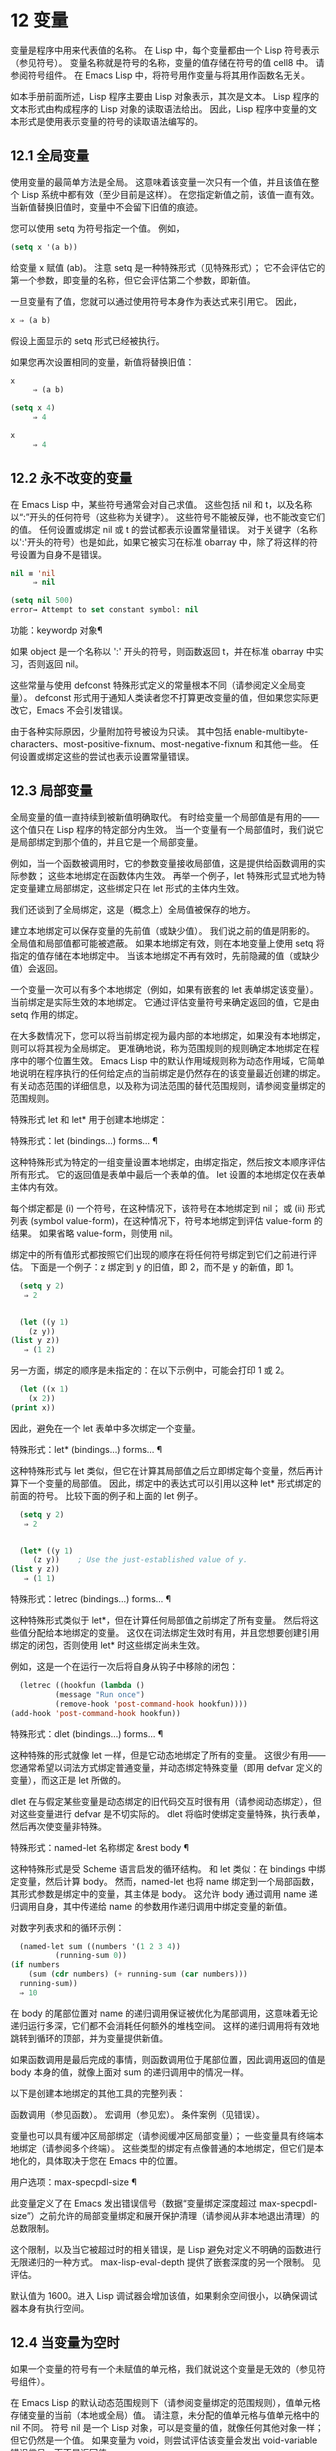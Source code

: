 #+LATEX_COMPILER: xelatex
#+LATEX_CLASS: elegantpaper
#+OPTIONS: prop:t
#+OPTIONS: ^:nil
* 12 变量

变量是程序中用来代表值的名称。  在 Lisp 中，每个变量都由一个 Lisp 符号表示（参见符号）。  变量名称就是符号的名称，变量的值存储在符号的值 cell8 中。  请参阅符号组件。  在 Emacs Lisp 中，将符号用作变量与将其用作函数名无关。

如本手册前面所述，Lisp 程序主要由 Lisp 对象表示，其次是文本。  Lisp 程序的文本形式由构成程序的 Lisp 对象的读取语法给出。  因此，Lisp 程序中变量的文本形式是使用表示变量的符号的读取语法编写的。

**  12.1 全局变量

使用变量的最简单方法是全局。  这意味着该变量一次只有一个值，并且该值在整个 Lisp 系统中都有效（至少目前是这样）。  在您指定新值之前，该值一直有效。  当新值替换旧值时，变量中不会留下旧值的痕迹。

您可以使用 setq 为符号指定一个值。  例如，

#+begin_src emacs-lisp
(setq x '(a b))
#+end_src


给变量 x 赋值 (ab)。  注意 setq 是一种特殊形式（见特殊形式）；  它不会评估它的第一个参数，即变量的名称，但它会评估第二个参数，即新值。

一旦变量有了值，您就可以通过使用符号本身作为表达式来引用它。  因此，

#+begin_src emacs-lisp
  x ⇒ (a b)
#+end_src

假设上面显示的 setq 形式已经被执行。

如果您再次设置相同的变量，新值将替换旧值：

#+begin_src emacs-lisp
  x
       ⇒ (a b)

  (setq x 4)
       ⇒ 4

  x
       ⇒ 4
#+end_src

**  12.2 永不改变的变量

在 Emacs Lisp 中，某些符号通常会对自己求值。  这些包括 nil 和 t，以及名称以“:”开头的任何符号（这些称为关键字）。  这些符号不能被反弹，也不能改变它们的值。  任何设置或绑定 nil 或 t 的尝试都表示设置常量错误。  对于关键字（名称以':'开头的符号）也是如此，如果它被实习在标准 obarray 中，除了将这样的符号设置为自身不是错误。

#+begin_src emacs-lisp
  nil ≡ 'nil
       ⇒ nil

  (setq nil 500)
  error→ Attempt to set constant symbol: nil
#+end_src

功能：keywordp 对象¶

    如果 object 是一个名称以 ':' 开头的符号，则函数返回 t，并在标准 obarray 中实习，否则返回 nil。 

这些常量与使用 defconst 特殊形式定义的常量根本不同（请参阅定义全局变量）。  defconst 形式用于通知人类读者您不打算更改变量的值，但如果您实际更改它，Emacs 不会引发错误。

由于各种实际原因，少量附加符号被设为只读。  其中包括 enable-multibyte-characters、most-positive-fixnum、most-negative-fixnum 和其他一些。  任何设置或绑定这些的尝试也表示设置常量错误。

**  12.3 局部变量

全局变量的值一直持续到被新值明确取代。  有时给变量一个局部值是有用的——这个值只在 Lisp 程序的特定部分内生效。  当一个变量有一个局部值时，我们说它是局部绑定到那个值的，并且它是一个局部变量。

例如，当一个函数被调用时，它的参数变量接收局部值，这是提供给函数调用的实际参数；  这些本地绑定在函数体内生效。  再举一个例子，let 特殊形式显式地为特定变量建立局部绑定，这些绑定只在 let 形式的主体内生效。

我们还谈到了全局绑定，这是（概念上）全局值被保存的地方。

建立本地绑定可以保存变量的先前值（或缺少值）。  我们说之前的值是阴影的。  全局值和局部值都可能被遮蔽。  如果本地绑定有效，则在本地变量上使用 setq 将指定的值存储在本地绑定中。  当该本地绑定不再有效时，先前隐藏的值（或缺少值）会返回。

一个变量一次可以有多个本地绑定（例如，如果有嵌套的 let 表单绑定该变量）。  当前绑定是实际生效的本地绑定。  它通过评估变量符号来确定返回的值，它是由 setq 作用的绑定。

在大多数情况下，您可以将当前绑定视为最内部的本地绑定，如果没有本地绑定，则可以将其视为全局绑定。  更准确地说，称为范围规则的规则确定本地绑定在程序中的哪个位置生效。  Emacs Lisp 中的默认作用域规则称为动态作用域，它简单地说明在程序执行的任何给定点的当前绑定是仍然存在的该变量最近创建的绑定。  有关动态范围的详细信息，以及称为词法范围的替代范围规则，请参阅变量绑定的范围规则。

特殊形式 let 和 let* 用于创建本地绑定：

特殊形式：let (bindings…) forms… ¶

    这种特殊形式为特定的一组变量设置本地绑定，由绑定指定，然后按文本顺序评估所有形式。  它的返回值是表单中最后一个表单的值。  let 设置的本地绑定仅在表单主体内有效。

    每个绑定都是 (i) 一个符号，在这种情况下，该符号在本地绑定到 nil；  或 (ii) 形式列表 (symbol value-form)，在这种情况下，符号本地绑定到评估 value-form 的结果。  如果省略 value-form，则使用 nil。

    绑定中的所有值形式都按照它们出现的顺序在将任何符号绑定到它们之前进行评估。  下面是一个例子：z 绑定到 y 的旧值，即 2，而不是 y 的新值，即 1。

    #+begin_src emacs-lisp
      (setq y 2)
	   ⇒ 2


      (let ((y 1)
	    (z y))
	(list y z))
	   ⇒ (1 2)
    #+end_src


    另一方面，绑定的顺序是未指定的：在以下示例中，可能会打印 1 或 2。

    #+begin_src emacs-lisp
      (let ((x 1)
	    (x 2))
	(print x))
    #+end_src


    因此，避免在一个 let 表单中多次绑定一个变量。 

特殊形式：let* (bindings…) forms… ¶

    这种特殊形式与 let 类似，但它在计算其局部值之后立即绑定每个变量，然后再计算下一个变量的局部值。  因此，绑定中的表达式可以引用以这种 let* 形式绑定的前面的符号。  比较下面的例子和上面的 let 例子。

    #+begin_src emacs-lisp
      (setq y 2)
	   ⇒ 2


      (let* ((y 1)
	     (z y))    ; Use the just-established value of y.
	(list y z))
	   ⇒ (1 1)
    #+end_src

特殊形式：letrec (bindings…) forms… ¶

    这种特殊形式类似于 let*，但在计算任何局部值之前绑定了所有变量。  然后将这些值分配给本地绑定的变量。  这仅在词法绑定生效时有用，并且您想要创建引用绑定的闭包，否则使用 let* 时这些绑定尚未生效。

    例如，这是一个在运行一次后将自身从钩子中移除的闭包：

    #+begin_src emacs-lisp
      (letrec ((hookfun (lambda ()
			  (message "Run once")
			  (remove-hook 'post-command-hook hookfun))))
	(add-hook 'post-command-hook hookfun))
    #+end_src

特殊形式：dlet (bindings...) forms... ¶

    这种特殊的形式就像 let 一样，但是它动态地绑定了所有的变量。  这很少有用——您通常希望以词法方式绑定普通变量，并动态绑定特殊变量（即用 defvar 定义的变量），而这正是 let 所做的。

    dlet 在与假定某些变量是动态绑定的旧代码交互时很有用（请参阅动态绑定），但对这些变量进行 defvar 是不切实际的。  dlet 将临时使绑定变量特殊，执行表单，然后再次使变量非特殊。 

特殊形式：named-let 名称绑定 &rest body ¶

    这种特殊形式是受 Scheme 语言启发的循环结构。  和 let 类似：在 bindings 中绑定变量，然后计算 body。  然而，named-let 也将 name 绑定到一个局部函数，其形式参数是绑定中的变量，其主体是 body。  这允许 body 通过调用 name 递归调用自身，其中传递给 name 的参数用作递归调用中绑定变量的新值。

    对数字列表求和的循环示例：

    #+begin_src emacs-lisp
      (named-let sum ((numbers '(1 2 3 4))
		      (running-sum 0))
	(if numbers
	    (sum (cdr numbers) (+ running-sum (car numbers)))
	  running-sum))
      ⇒ 10
    #+end_src

    在 body 的尾部位置对 name 的递归调用保证被优化为尾部调用，这意味着无论递归运行多深，它们都不会消耗任何额外的堆栈空间。  这样的递归调用将有效地跳转到循环的顶部，并为变量提供新值。

    如果函数调用是最后完成的事情，则函数调用位于尾部位置，因此调用返回的值是 body 本身的值，就像上面对 sum 的递归调用中的情况一样。 

以下是创建本地绑定的其他工具的完整列表：

    函数调用（参见函数）。
    宏调用（参见宏）。
    条件案例（见错误）。 

变量也可以具有缓冲区局部绑定（请参阅缓冲区局部变量）；  一些变量具有终端本地绑定（请参阅多个终端）。  这些类型的绑定有点像普通的本地绑定，但它们是本地化的，具体取决于您在 Emacs 中的位置。

用户选项：max-specpdl-size ¶

    此变量定义了在 Emacs 发出错误信号（数据“变量绑定深度超过 max-specpdl-size”）之前允许的局部变量绑定和展开保护清理（请参阅从非本地退出清理）的总数限制。

    这个限制，以及当它被超过时的相关错误，是 Lisp 避免对定义不明确的函数进行无限递归的一种方式。  max-lisp-eval-depth 提供了嵌套深度的另一个限制。  见评估。

    默认值为 1600。进入 Lisp 调试器会增加该值，如果剩余空间很小，以确保调试器本身有执行空间。

**  12.4 当变量为空时

如果一个变量的符号有一个未赋值的单元格，我们就说这个变量是无效的（参见符号组件）。

在 Emacs Lisp 的默认动态范围规则下（请参阅变量绑定的范围规则），值单元格存储变量的当前（本地或全局）值。  请注意，未分配的值单元格与值单元格中的 nil 不同。  符号 nil 是一个 Lisp 对象，可以是变量的值，就像任何其他对象一样；  但它仍然是一个值。  如果变量为 void，则尝试评估该变量会发出 void-variable 错误信号，而不是返回值。

在可选的词法范围规则下，值单元仅保存变量的全局值——任何词法绑定结构之外的值。  当一个变量被词法绑定时，局部值由词法环境决定；  因此，即使变量符号的值单元未分配，变量也可以具有局部值。

功能：makunbound 符号¶

    该函数清空符号的值单元格，使变量无效。  它返回符号。

    如果 symbol 具有动态局部绑定，makunbound 会使当前绑定无效，并且这种无效只会在局部绑定有效时持续。  之后，先前被遮蔽的局部或全局绑定被重新暴露；  那么变量将不再是无效的，除非重新暴露的绑定也是无效的。

    以下是一些示例（假设动态绑定有效）：
    #+begin_src emacs-lisp


      (setq x 1)               ; Put a value in the global binding.
	   ⇒ 1
      (let ((x 2))             ; Locally bind it.
	(makunbound 'x)        ; Void the local binding.
	x)
      error→ Symbol's value as variable is void: x

      x                        ; The global binding is unchanged.
	   ⇒ 1

      (let ((x 2))             ; Locally bind it.
	(let ((x 3))           ; And again.
	  (makunbound 'x)      ; Void the innermost-local binding.
	  x))                  ; And refer: it’s void.
      error→ Symbol's value as variable is void: x


      (let ((x 2))
	(let ((x 3))
	  (makunbound 'x))     ; Void inner binding, then remove it.
	x)                     ; Now outer let binding is visible.
	   ⇒ 2
    #+end_src

功能：boundp变量¶

    如果变量（符号）不为 void，则此函数返回 t，如果为 void，则返回 nil。

    以下是一些示例（假设动态绑定有效）：
    #+begin_src emacs-lisp
      (boundp 'abracadabra)          ; Starts out void.
	   ⇒ nil

      (let ((abracadabra 5))         ; Locally bind it.
	(boundp 'abracadabra))
	   ⇒ t

      (boundp 'abracadabra)          ; Still globally void.
	   ⇒ nil

      (setq abracadabra 5)           ; Make it globally nonvoid.
	   ⇒ 5

      (boundp 'abracadabra)
	   ⇒ t
    #+end_src

**  12.5 定义全局变量

变量定义是一种结构，它表明您打算将符号用作全局变量。  它使用下面记录的特殊形式 defvar 或 defconst。

变量定义有三个目的。  首先，它通知阅读代码的人该符号旨在以某种方式（作为变量）使用。  其次，它通知 Lisp 系统这一点，可选地提供一个初始值和一个文档字符串。  第三，它为 etags 等编程工具提供信息，使它们能够找到变量的定义位置。

defconst 和 defvar 之间的区别主要是意图问题，用于告知人类读者该值是否应该改变。  Emacs Lisp 实际上并不会阻止您更改使用 defconst 定义的变量的值。  这两种形式之间的一个显着区别是 defconst 无条件地初始化变量，而 defvar 仅在它最初为 void 时才对其进行初始化。

要定义可自定义的变量，您应该使用 defcustom（将 defvar 作为子例程调用）。  请参阅定义自定义变量。

特殊形式：defvar symbol [value [doc-string]] ¶

    这种特殊形式将符号定义为变量。  请注意，不评估符号；  要定义的符号应该以 defvar 形式显式出现。  该变量被标记为特殊，这意味着它应该始终是动态绑定的（请参阅变量绑定的范围规则）。

    如果指定了 value，并且 symbol 为 void（即，它没有动态绑定的值；请参阅当变量为 Void 时），则计算 value 并将 symbol 设置为结果。  但如果 symbol 不是 void，则不会评估 value，并且 symbol 的值保持不变。  如果省略 value，则符号的值在任何情况下都不会改变。

    请注意，指定一个值，即使是 nil，也会将变量永久标记为特殊。  而如果 value 被省略，则该变量仅在本地标记为特殊（即在当前词法范围内，或者如果在顶层，则为文件）。  这对于抑制字节编译警告很有用，请参阅编译器错误。

    如果 symbol 在当前缓冲区中具有缓冲区本地绑定，则 defvar 作用于与缓冲区无关的默认值，而不是缓冲区本地绑定。  如果默认值为 void，它会设置默认值。  请参阅缓冲区局部变量。

    如果 symbol 已经被词法绑定（例如，如果 defvar 形式出现在启用词法绑定的 let 形式中），则 defvar 设置动态值。  词法绑定在其绑定构造退出之前一直有效。  请参阅变量绑定的范围规则。

    当您在 Emacs Lisp 模式下使用 CMx (eval-defun) 或 Cx Ce (eval-last-sexp) 评估顶级 defvar 表单时，这两个命令的一个特殊功能安排无条件设置变量，而不测试其是否价值是无效的。

    如果提供了 doc-string 参数，它指定变量的文档字符串（存储在符号的 variable-documentation 属性中）。  请参阅文档。

    这里有些例子。  这种形式定义了 foo 但没有初始化它：

    #+begin_src emacs-lisp
      (defvar foo)
	   ⇒ foo
    #+end_src

    这个例子将 bar 的值初始化为 23，并给它一个文档字符串：

    #+begin_src emacs-lisp
      (defvar bar 23
	"The normal weight of a bar.")
	   ⇒ bar
    #+end_src

    defvar 形式返回符号，但通常在文件的顶层使用它的值无关紧要。

    有关在没有值的情况下使用 defvar 的更详细示例，请参阅本地 defvar 示例。 

特殊形式：defconst 符号值 [doc-string] ¶

    这种特殊形式将符号定义为一个值并对其进行初始化。  它通知阅读您的代码的人符号具有标准全局值，在此处建立，用户或其他程序不应更改该值。  请注意，不评估符号；  要定义的符号必须显式出现在 defconst 中。

    defconst 形式与 defvar 一样，将变量标记为特殊，这意味着它应该始终是动态绑定的（请参阅变量绑定的范围规则）。  此外，它会将变量标记为有风险的（请参阅文件局部变量）。

    defconst 总是计算 value，并将 symbol 的值设置为结果。  如果 symbol 在当前缓冲区中确实具有缓冲区本地绑定，则 defconst 设置默认值，而不是缓冲区本地值。  （但您不应该为使用 defconst 定义的符号进行缓冲区本地绑定。）

    使用 defconst 的一个例子是 Emacs 对 float-pi 的定义——数学常数 pi，任何人都不应该改变它（尽管印第安纳州立法机构有尝试）。  然而，正如第二种形式所示，defconst 只是建议性的。
    #+begin_src emacs-lisp
      (defconst float-pi 3.141592653589793 "The value of Pi.")
	   ⇒ float-pi

      (setq float-pi 3)
	   ⇒ float-pi

      float-pi
	   ⇒ 3
    #+end_src

警告：如果您使用 defconst 或 defvar 特殊形式，而变量具有局部绑定（使用 let 或函数参数），它将设置局部绑定而不是全局绑定。  这不是您通常想要的。  为了防止这种情况，在文件的顶层使用这些特殊形式，通常没有本地绑定生效，并确保在为变量进行本地绑定之前加载文件。
**  12.6 稳健定义变量的技巧

当您定义一个值为函数或函数列表的变量时，请分别使用以“-function”或“-functions”结尾的名称。

还有其他几种变量名称约定；  这是一个完整的列表：

'…-钩'

    该变量是一个普通的钩子（参见 Hooks）。
'…-功能'

    值是一个函数。
'…-职能'

    该值是函数列表。
'…-形式'

    该值是一种形式（一个表达式）。
'…-形式'

    该值是表单（表达式）的列表。
'…-谓词'

    该值是一个谓词——一个参数的函数，成功返回非零，失败返回零。
'…-旗帜'

    该值仅在它是否为零时才有意义。  由于这些变量通常最终会随着时间的推移获得更多的值，因此强烈建议不要使用此约定。
'…-程序'

    该值是程序名称。
'…-命令'

    该值是一个完整的 shell 命令。
'...-开关'

    该值指定命令的选项。
'字首 - …'

    该变量供内部使用，并在文件 prefix.el 中定义。  （2018 年之前贡献的 Emacs 代码可能遵循其他约定，这些约定正在逐步淘汰。）
'…-内部的'

    该变量供内部使用，并在 C 代码中定义。  （2018 年之前贡献的 Emacs 代码可能遵循其他约定，这些约定正在逐步淘汰。） 

定义变量时，请始终考虑是否应将其标记为安全或有风险；  请参阅文件局部变量。

在定义和初始化包含复杂值的变量时（例如其中包含绑定的键映射），最好将值的整个计算放入 defvar 中，如下所示：
#+begin_src emacs-lisp
  (defvar my-mode-map
    (let ((map (make-sparse-keymap)))
      (define-key map "\C-c\C-a" 'my-command)
      …
      map)
    docstring)
#+end_src

这种方法有几个好处。  首先，如果用户在加载文件时退出，变量要么仍未初始化，要么已正确初始化，不会介于两者之间。  如果它仍然未初始化，重新加载文件将正确初始化它。  其次，变量初始化后重新加载文件不会改变它；  如果用户已经运行钩子来改变部分内容（例如，重新绑定键），这一点很重要。  第三，使用 CMx 评估 defvar 形式将完全重新初始化地图。

将这么多代码放在 defvar 形式中有一个缺点：它使文档字符串远离命名变量的行。  这是避免这种情况的安全方法：

#+begin_src emacs-lisp
  (defvar my-mode-map nil
    docstring)
  (unless my-mode-map
    (let ((map (make-sparse-keymap)))
      (define-key map "\C-c\C-a" 'my-command)
      …
      (setq my-mode-map map)))
#+end_src
这与将初始化放在 defvar 中具有所有相同的优点，除了您必须键入 CMx 两次，每个表单上一次，如果您确实要重新初始化变量。

**  12.7 访问变量值

引用变量的常用方法是编写命名它的符号。  请参阅符号形式。

有时，您可能希望引用仅在运行时确定的变量。  在这种情况下，您不能在程序文本中指定变量名称。  您可以使用符号值函数来提取值。

功能：符号值符号¶

    此函数返回存储在符号值单元格中的值。  这是存储变量当前（动态）值的地方。  如果变量没有本地绑定，这只是它的全局值。  如果变量为 void，则会发出 void-variable 错误信号。

    如果变量是词法绑定的，则 symbol-value 报告的值不一定与变量的词法值相同，这是由词法环境而不是符号的值单元格决定的。  请参阅变量绑定的范围规则。
    #+begin_src emacs-lisp


      (setq abracadabra 5)
	   ⇒ 5

      (setq foo 9)
	   ⇒ 9


      ;; Here the symbol abracadabra
      ;;   is the symbol whose value is examined.
      (let ((abracadabra 'foo))
	(symbol-value 'abracadabra))
	   ⇒ foo


      ;; Here, the value of abracadabra,
      ;;   which is foo,
      ;;   is the symbol whose value is examined.
      (let ((abracadabra 'foo))
	(symbol-value abracadabra))
	   ⇒ 9


      (symbol-value 'abracadabra)
	   ⇒ 5
    #+end_src

**  12.8 设置变量值

更改变量值的常用方法是使用特殊形式 setq。  当您需要在运行时计算变量的选择时，请使用函数集。

特殊形式：setq [符号形式]… ¶

    这种特殊形式是更改变量值的最常用方法。  每个符号都被赋予一个新值，这是对相应形式求值的结果。  符号的当前绑定已更改。

    setq 不评估符号；  它设置您编写的符号。  我们说这个论点是自动引用的。  setq 中的“q”代表“引用”。

    setq 形式的值是最后一个形式的值。
    #+begin_src emacs-lisp
      (setq x (1+ 2))
	   ⇒ 3

      x                   ; x now has a global value.
	   ⇒ 3

      (let ((x 5))
	(setq x 6)        ; The local binding of x is set.
	x)
	   ⇒ 6

      x                   ; The global value is unchanged.
	   ⇒ 3

    #+end_src

    请注意，先计算第一种形式，然后设置第一个符号，然后计算第二种形式，然后设置第二个符号，依此类推：
    #+begin_src emacs-lisp
      (setq x 10          ; Notice that x is set before
	    y (1+ x))     ;   the value of y is computed.
	   ⇒ 11
    #+end_src

功能：设置符号值¶

    此函数将值放入符号的值单元格中。  因为它是一个函数而不是一个特殊的形式，所以为符号编写的表达式被求值以获得要设置的符号。  返回值是值。

    当动态变量绑定生效（默认）时，set 与 setq 具有相同的效果，除了 set 计算其符号参数而 setq 不计算这一事实。  但是当一个变量被词法绑定时，set 会影响它的动态值，而 setq 会影响它的当前（词法）值。  请参阅变量绑定的范围规则。

    #+begin_src emacs-lisp


      (set one 1)
      error→ Symbol's value as variable is void: one

      (set 'one 1)
	   ⇒ 1

      (set 'two 'one)
	   ⇒ one

      (set two 2)         ; two evaluates to symbol one.
	   ⇒ 2

      one                 ; So it is one that was set.
	   ⇒ 2
      (let ((one 1))      ; This binding of one is set,
	(set 'one 3)      ;   not the global value.
	one)
	   ⇒ 3

      one
	   ⇒ 2
    #+end_src


    如果 symbol 实际上不是一个符号，则会发出错误类型参数错误的信号。
    #+begin_src emacs-lisp
      (set '(x y) 'z)
      error→ Wrong type argument: symbolp, (x y)
    #+end_src
**  12.9 当变量改变时运行函数。

当变量改变它的值时，采取一些行动有时是有用的。  变量观察点工具提供了这样做的方法。  此功能的一些可能用途包括使显示与变量设置保持同步，并调用调试器以跟踪对变量的意外更改（请参阅在修改变量时进入调试器）。

以下函数可用于操作和查询变量的监视函数。

功能：add-variable-watcher 符号 watch-function ¶

    此函数安排在修改符号时调用 watch-function。  通过别名进行修改（请参阅变量别名）将具有相同的效果。

    watch-function 将在更改 symbol 的值之前被调用，带有 4 个参数：symbol、newval、operation 和 where。  symbol 是被改变的变量。  newval 是将更改为的值。  （旧值可作为 symbol 的值用于 watch-function，因为它尚未更改为 newval。） operation 是表示更改类型的符号，其中之一是：set、let、unlet、makunbound 或 defvaralias。  如果变量的缓冲区局部值正在更改，则 where 是缓冲区，否则为 nil。 

功能：remove-variable-watcher 符号 watch-function ¶

    此函数从符号的观察者列表中删除观察函数。 

功能：获取变量观察者符号¶

    此函数返回符号的活动观察函数列表。 

    限制

*** 12.9.1 限制

有几种方法可以在不触发观察点的情况下修改（或至少看起来已修改）变量。

由于观察点附加到符号，因此该机制不会捕获对包含在变量中的对象的修改（例如，通过列表修改函数，请参阅修改现有列表结构）。

此外，C 代码可以绕过观察点机制直接修改变量的值。

此功能的一个小限制（同样因为它针对符号）是只能观察动态范围的变量。  这没有什么困难，因为可以通过检查变量范围内的代码轻松发现对词法变量的修改（与动态变量不同，动态变量可以由任何代码修改，请参阅变量绑定的范围规则）。

**  12.10 变量绑定的作用域规则

当您为变量创建局部绑定时，该绑定仅在程序的有限部分内生效（请参阅局部变量）。  本节准确描述了这意味着什么。

每个本地绑定都有一定的范围和程度。  范围是指在文本源代码中可以访问绑定的位置。  范围是指当程序执行时，绑定存在的时间。

默认情况下，Emacs 创建的本地绑定是动态绑定。  这种绑定具有动态范围，这意味着程序的任何部分都可以潜在地访问变量绑定。  它还具有动态范围，这意味着绑定仅在绑定构造（例如 let 表单的主体）正在执行时才持续。

Emacs 可以选择创建词法绑定。  词法绑定具有词法范围，这意味着对变量的任何引用都必须以文本形式位于绑定结构中9。  它还具有不确定的范围，这意味着在某些情况下，即使在绑定构造完成执行之后，绑定也可以通过称为闭包的特殊对象继续存在。

以下小节更详细地描述了动态绑定和词法绑定，以及如何在 Emacs Lisp 程序中启用词法绑定。

*** 12.10.1 动态绑定

默认情况下，Emacs 进行的局部变量绑定是动态绑定。  当一个变量被动态绑定时，它在 Lisp 程序执行中的任何时候的当前绑定只是该符号最近创建的动态局部绑定，或者如果没有这样的局部绑定，则为全局绑定。

动态绑定具有动态范围和范围，如以下示例所示：

#+begin_src emacs-lisp
  (defvar x -99)  ; x receives an initial value of -99.

  (defun getx ()
    x)            ; x is used free in this function.

  (let ((x 1))    ; x is dynamically bound.
    (getx))
       ⇒ 1

  ;; After the let form finishes, x reverts to its
  ;; previous value, which is -99.

  (getx)
       ⇒ -99
#+end_src

函数 getx 引用 x。  这是一个自由引用，因为在该 defun 构造本身中没有对 x 的绑定。  当我们在 x 被（动态）绑定的 let 形式中调用 getx 时，它会检索本地值（即 1）。  但是当我们在 let 表单之外调用 getx 时，它会检索全局值（即 -99）。

这是另一个示例，它说明了使用 setq 设置动态绑定变量：

#+begin_src emacs-lisp
(defvar x -99)      ; x receives an initial value of -99.

(defun addx ()
  (setq x (1+ x)))  ; Add 1 to x and return its new value.

(let ((x 1))
  (addx)
  (addx))
     ⇒ 3           ; The two addx calls add to x twice.

;; After the let form finishes, x reverts to its
;; previous value, which is -99.

(addx)
     ⇒ -98
#+end_src


动态绑定在 Emacs Lisp 中以一种简单的方式实现。  每个符号都有一个值单元格，它指定了它的当前动态值（或没有值）。  请参阅符号组件。  当一个符号被赋予动态本地绑定时，Emacs 将值单元的内容（或不存在）记录在堆栈中，并将新的本地值存储在值单元中。  当绑定结构完成执行时，Emacs 将旧值从堆栈中弹出，并将其放入值单元格中。

请注意，当使用动态绑定的代码被本地编译时，本地编译器将不会执行任何 Lisp 特定的优化。

*** 12.10.2 正确使用动态绑定

动态绑定是一项强大的功能，因为它允许程序引用未在其本地文本范围内定义的变量。  但是，如果不加约束地使用，这也会使程序难以理解。  有两种干净的方法可以使用此技术：

    如果变量没有全局定义，则仅在绑定构造中将其用作局部变量，例如绑定变量的 let 表单的主体。  如果在整个程序中始终遵循此约定，则变量的值将不会影响，也不会受到程序其他地方对相同变量符号的任何使用的影响。
    否则，使用 defvar、defconst（请参阅定义全局变量）或 defcustom（请参阅定义自定义变量）定义变量。  通常，定义应该位于 Emacs Lisp 文件的顶层。  它应尽可能包含一个解释变量含义和用途的文档字符串。  您还应该选择变量的名称以避免名称冲突（请参阅 Emacs Lisp 编码约定）。

    然后你可以在程序的任何地方绑定变量，可靠地知道效果会是什么。  无论您在哪里遇到变量，都可以很容易地返回定义，例如，通过 Ch v 命令（假设变量定义已加载到 Emacs 中）。  请参阅 GNU Emacs 手册中的名称帮助。

    例如，通常将本地绑定用于可自定义的变量，例如 case-fold-search：

    #+begin_src emacs-lisp
      (defun search-for-abc ()
	"Search for the string \"abc\", ignoring case differences."
	(let ((case-fold-search t))
	  (re-search-forward "abc")))
    #+end_src

*** 12.10.3 词法绑定

词法绑定作为可选功能被引入 Emacs，在 24.1 版本中。  我们预计它的重要性会随着时间的推移而增加。  词法绑定为优化提供了更多机会，因此使用它的程序可能会在未来的 Emacs 版本中运行得更快。  词法绑定也更兼容并发，它是在 Emacs 26.1 版本中添加的。

词法绑定变量具有词法范围，这意味着对该变量的任何引用都必须以文本形式位于绑定构造中。  这是一个示例（请参阅使用词法绑定，了解如何实际启用词法绑定）：
#+begin_src emacs-lisp
  (let ((x 1))    ; x is lexically bound.
    (+ x 3))
       ⇒ 4

  (defun getx ()
    x)            ; x is used free in this function.

  (let ((x 1))    ; x is lexically bound.
    (getx))
  error→ Symbol's value as variable is void: x
#+end_src



这里，变量 x 没有全局值。  当它被词汇绑定在一个 let 形式中时，它可以在该 let 形式的文本范围内使用。  但它不能在从 let 形式调用的 getx 函数中使用，因为 getx 的函数定义发生在 let 形式本身之外。

以下是词法绑定的工作原理。  每个绑定构造定义一个词法环境，指定绑定在构造内的变量及其本地值。  当 Lisp 求值器想要一个变量的当前值时，它首先在词法环境中查找；  如果没有在其中指定变量，它会在符号的值单元格中查找，其中存储了动态值。

（在内部，词法环境是一个符号值对的列表，列表中的最后一个元素是符号 t 而不是一个 cons 单元格。这样的列表可以作为第二个参数传递给 eval 函数，以便指定评估表单的词法环境。请参阅 Eval。然而，大多数 Emacs Lisp 程序不应该以这种方式直接与词法环境交互；只有专门的程序，如调试器。）

词法绑定有无限的范围。  即使在绑定结构完成执行之后，它的词法环境也可以“保留”在称为闭包的 Lisp 对象中。  当您定义启用了词法绑定的命名或匿名函数时，将创建一个闭包。  有关详细信息，请参阅闭包。

当闭包作为函数调用时，其定义中的任何词法变量引用都使用保留的词法环境。  这是一个例子：
#+begin_src emacs-lisp
  (defvar my-ticker nil)   ; We will use this dynamically bound
			   ; variable to store a closure.

  (let ((x 0))             ; x is lexically bound.
    (setq my-ticker (lambda ()
		      (setq x (1+ x)))))
      ⇒ (closure ((x . 0) t) ()
	    (setq x (1+ x)))

  (funcall my-ticker)
      ⇒ 1

  (funcall my-ticker)
      ⇒ 2

  (funcall my-ticker)
      ⇒ 3

  x                        ; Note that x has no global value.
  error→ Symbol's value as variable is void: x
#+end_src
let 绑定定义了一个词法环境，其中变量 x 本地绑定到 0。在这个绑定构造中，我们定义了一个 lambda 表达式，它将 x 递增 1 并返回递增后的值。  这个 lambda 表达式会自动变成一个闭包，即使在 let 绑定结构退出之后，词法环境仍然存在。  每次我们评估闭包时，它都会增加 x，使用 x 在该词法环境中的绑定。

请注意，与绑定到符号对象本身的动态变量不同，词法变量和符号之间的关系仅存在于解释器（或编译器）中。  因此，接受符号参数的函数（如符号值、boundp 和集合）只能检索或修改变量的动态绑定（即，其符号值单元格的内容）。

*** 12.10.4 使用词法绑定

在加载 Emacs Lisp 文件或评估 Lisp 缓冲区时，如果缓冲区局部变量 lexical-binding 为非 nil，则启用词法绑定：

变量：词法绑定¶

    如果这个缓冲区局部变量不为 nil，Emacs Lisp 文件和缓冲区将使用词法绑定而不是动态绑定进行评估。  （但是，特殊变量仍然是动态绑定的；见下文。）如果为 nil，则动态绑定用于所有局部变量。  此变量通常为整个 Emacs Lisp 文件设置为文件局部变量（请参阅文件局部变量）。  请注意，与其他此类变量不同，此变量必须在文件的第一行中设置。 

当使用 eval 调用直接评估 Emacs Lisp 代码时，如果 eval 的词法参数不为零，则启用词法绑定。  见评估。

在 Lisp Interaction 和 IELM 模式下也启用了词法绑定，用于 *scratch* 和 *ielm* 缓冲区，以及通过 M-: (eval-expression) 评估表达式以及处理 --eval 命令行选项时Emacs（参见 The GNU Emacs Manual 中的 Action Arguments）和 emacsclient（参见 The GNU Emacs Manual 中的 emacsclient Options）。

即使启用了词法绑定，某些变量仍将继续被动态绑定。  这些被称为特殊变量。  使用 defvar、defcustom 或 defconst 定义的每个变量都是特殊变量（请参阅定义全局变量）。  所有其他变量都受词法绑定。

使用不带值的 defvar，可以将变量动态绑定到一个文件中，或者仅在文件的一部分中，同时仍以词法方式将其绑定到其他地方。  例如：

#+begin_src emacs-lisp
  (let (_)
    (defvar x)      ; Let-bindings of x will be dynamic within this let.
    (let ((x -99))  ; This is a dynamic binding of x.
      (defun get-dynamic-x ()
	x)))

  (let ((x 'lexical)) ; This is a lexical binding of x.
    (defun get-lexical-x ()
      x))

  (let (_)
    (defvar x)
    (let ((x 'dynamic))
      (list (get-lexical-x)
	    (get-dynamic-x))))
      ⇒ (lexical dynamic)
#+end_src

功能：特殊变量-p 符号¶

    如果 symbol 是特殊变量（即，它具有 defvar、defcustom 或 defconst 变量定义），则此函数返回非 nil。  否则，返回值为 nil。

    请注意，由于这是一个函数，它只能为永久特殊的变量返回非 nil，但不能为仅在当前词法范围内特殊的变量返回非 nil。 

不支持在函数中使用特殊变量作为形式参数。

*** 12.10.5 转换为词法绑定

将 Emacs Lisp 程序转换为词法绑定很容易。  首先，在 Emacs Lisp 源文件的标题行中添加 lexical-binding to t 的文件局部变量设置（请参阅文件局部变量）。  其次，检查程序中每个需要动态绑定的变量是否都有一个变量定义，以免无意中被词法绑定。

找出哪些变量需要变量定义的一种简单方法是对源文件进行字节编译。  请参阅字节编译。  如果在 let 形式之外使用了非特殊变量，字节编译器将警告对自由变量的引用或赋值。  如果非特殊变量被绑定但未在 let 形式中使用，字节编译器将警告未使用的词法变量。  如果您使用特殊变量作为函数参数，字节编译器也会发出警告。

关于对自由变量的引用或赋值的警告通常是一个明确的信号，表明该变量应标记为动态范围，因此您需要在第一次使用该变量之前添加适当的 defvar。

关于未使用变量的警告可能是一个很好的暗示，表明该变量是动态范围的（因为它实际上被使用，但在另一个函数中），但它也可能表明该变量实际上根本没有使用并且可以简单地被删除。  因此，您需要找出它是哪种情况，并在此基础上添加一个 defvar 或完全删除该变量。  如果删除是不可能或不可取的（通常是因为它是一个正式参数并且我们不能或不想更改所有调用者），您还可以在变量名称中添加前导下划线以向编译器表明此是一个已知不会使用的变量。）
跨文件变量检查

注意：这是一项实验性功能，可能会更改或消失，恕不另行通知。

字节编译器还可以警告其他 Emacs Lisp 文件中特殊的词法变量，通常表明缺少 defvar 声明。  这种有用但有些专业的检查需要三个步骤：

    字节编译所有可能感兴趣的特殊变量声明的文件，环境变量 EMACS_GENERATE_DYNVARS 设置为非空字符串。  这些通常是同一个包或相关包或 Emacs 子系统中的所有文件。  该过程将为每个已编译的 Emacs Lisp 文件生成一个名称以 .dynvars 结尾的文件。
    将 .dynvars 文件连接成一个文件。
    字节编译需要检查的文件，这次将环境变量 EMACS_DYNVARS_FILE 设置为在步骤 2 中创建的聚合文件的名称。 

下面是一个示例，说明如何做到这一点，假设 Unix shell 和 make 用于字节编译：

#+begin_src sh
  $ rm *.elc                                # force recompilation
  $ EMACS_GENERATE_DYNVARS=1 make           # generate .dynvars
  $ cat *.dynvars > ~/my-dynvars            # combine .dynvars
  $ rm *.elc                                # force recompilation
  $ EMACS_DYNVARS_FILE=~/my-dynvars make    # perform checks
#+end_src

**  12.11 缓冲区局部变量

全局和局部变量绑定在大多数编程语言中都以一种或另一种形式存在。  然而，Emacs 也支持其他不常见的变量绑定，例如缓冲区本地绑定，它只适用于一个缓冲区。  在不同的缓冲区中为变量设置不同的值是一种重要的定制方法。  （变量也可以具有每个终端本地的绑定。请参阅多个终端。）

*** 12.11.1 缓冲区局部变量简介

缓冲区局部变量具有与特定缓冲区关联的缓冲区局部绑定。  当该缓冲区为当前时，绑定生效；  否则，它不会生效。  如果在缓冲区本地绑定生效时设置变量，则新值将进入该绑定，因此其其他绑定保持不变。  这意味着更改仅在您进行更改的缓冲区中可见。

变量的普通绑定，不与任何特定缓冲区关联，称为默认绑定。  在大多数情况下，这是全局绑定。

变量可以在某些缓冲区中具有缓冲区本地绑定，但在其他缓冲区中则不能。  默认绑定由没有自己的变量绑定的所有缓冲区共享。  （这包括所有新创建的缓冲区。）如果将变量设置在没有缓冲区本地绑定的缓冲区中，则会设置默认绑定，因此新值在所有看到默认值的缓冲区中可见捆绑。

缓冲区局部绑定最常见的用途是主要模式更改控制命令行为的变量。  例如，C 模式和 Lisp 模式都设置变量paragraph-start 来指定只有空行分隔段落。  他们通过在被放入 C 模式或 Lisp 模式的缓冲区中使变量缓冲区本地化，然后将其设置为该模式的新值来做到这一点。  请参阅主要模式。

进行缓冲区本地绑定的常用方法是使用 make-local-variable，这是主要模式命令通常使用的。  这仅影响当前缓冲区；  所有其他缓冲区（包括尚未创建的缓冲区）将继续共享默认值，除非它们被明确地赋予自己的缓冲区本地绑定。

更强大的操作是通过调用 make-variable-buffer-local 将变量标记为自动缓冲区本地。  您可以将其视为在所有缓冲区中使变量成为本地变量，即使是那些尚未创建的缓冲区。  更准确地说，效果是自动设置变量使变量成为当前缓冲区的本地变量，如果它还不是这样的话。  所有缓冲区一开始都像往常一样共享变量的默认值，但设置变量会为当前缓冲区创建一个缓冲区本地绑定。  新值存储在缓冲区本地绑定中，而默认绑定保持不变。  这意味着不能在任何缓冲区中使用 setq 更改默认值；  改变它的唯一方法是使用 setq-default。

警告：当一个变量在一个或多个缓冲区中具有缓冲区本地绑定时，让重新绑定当前有效的绑定。  例如，如果当前缓冲区有一个缓冲区本地值，那么 let 临时重新绑定它。  如果没有缓冲区本地绑定生效，让重新绑定默认值。  如果在 let 内部，您然后更改为不同的当前缓冲区，其中不同的绑定有效，您将不会再看到 let 绑定。  如果您在另一个缓冲区中退出 let ，您将不会看到解除绑定发生（尽管它会正确发生）。  下面是一个例子来说明：

#+begin_src emacs-lisp


  (setq foo 'g)
  (set-buffer "a")
  (make-local-variable 'foo)

  (setq foo 'a)
  (let ((foo 'temp))
    ;; foo ⇒ 'temp  ; let binding in buffer ‘a’
    (set-buffer "b")
    ;; foo ⇒ 'g     ; the global value since foo is not local in ‘b’
    body…)

  foo ⇒ 'g        ; exiting restored the local value in buffer ‘a’,
		   ; but we don’t see that in buffer ‘b’

  (set-buffer "a") ; verify the local value was restored
  foo ⇒ 'a
#+end_src


请注意，正文中对 foo 的引用访问缓冲区“b”的缓冲区本地绑定。

当文件指定局部变量值时，当您访问该文件时，这些值将成为缓冲区局部值。  请参阅 GNU Emacs 手册中的文件变量。

不能将缓冲区局部变量设为终端局部（请参阅多个终端）。

*** 12.11.2 创建和删除缓冲区本地绑定

命令：make-local-variable 变量 ¶

    此函数在当前缓冲区中为变量（符号）创建缓冲区本地绑定。  其他缓冲区不受影响。  返回的值是可变的。

    变量的缓冲区局部值与以前的值变量相同。  如果变量是无效的，它仍然是无效的。

    #+begin_src emacs-lisp


      ;; In buffer ‘b1’:
      (setq foo 5)                ; Affects all buffers.
	   ⇒ 5

      (make-local-variable 'foo)  ; Now it is local in ‘b1’.
	   ⇒ foo

      foo                         ; That did not change
	   ⇒ 5                   ;   the value.

      (setq foo 6)                ; Change the value
	   ⇒ 6                   ;   in ‘b1’.

      foo
	   ⇒ 6


      ;; In buffer ‘b2’, the value hasn’t changed.
      (with-current-buffer "b2"
	foo)
	   ⇒ 5
    #+end_src

    在该变量的 let 绑定中使变量局部缓冲区无法可靠地工作，除非您执行此操作的缓冲区在进入或退出 let 时不是当前的。  这是因为 let 不区分不同类型的绑定；  它只知道绑定是针对哪个变量的。

    将常量或只读变量设置为缓冲区本地是错误的。  请参阅永不改变的变量。

    如果变量是终端本地的（请参阅多个终端），则此函数会发出错误信号。  此类变量也不能具有缓冲区本地绑定。

    警告：不要对钩子变量使用 make-local-variable。  如果您使用本地参数来添加挂钩或删除挂钩，则挂钩变量会根据需要自动设置为缓冲区本地。 

宏：setq-local &rest 对 ¶

    对是变量和值对的列表。  这个宏在当前缓冲区中为每个变量创建一个缓冲区局部绑定，并给它们一个缓冲区局部值。  这相当于为每个变量调用 make-local-variable 后跟 setq。  变量应该是不带引号的符号。

    #+begin_src emacs-lisp
      (setq-local var1 "value1"
		  var2 "value2")
    #+end_src

命令：make-variable-buffer-local 变量 ¶

    此函数自动将变量（符号）标记为缓冲区本地，以便任何后续设置它的尝试都将使其成为当时当前缓冲区的本地。  与经常混淆的 make-local-variable 不同，这无法撤消，并且会影响变量在所有缓冲区中的行为。

    此功能的一个特殊问题是绑定变量（使用 let 或其他绑定结构）不会为其创建缓冲区本地绑定。  仅设置变量（使用 set 或 setq），而变量没有在当前缓冲区中创建的 let 样式绑定，这样做。

    如果变量没有默认值，则调用此命令将给它一个默认值 nil。  如果变量已经具有默认值，则该值保持不变。  随后在变量上调用 makunbound 将产生一个 void 缓冲区局部值，并且不影响默认值。

    返回的值是可变的。

    将常量或只读变量设置为缓冲区本地是错误的。  请参阅永不改变的变量。

    警告：不要假设您应该对用户选项变量使用 make-variable-buffer-local，因为用户可能希望在不同的缓冲区中以不同的方式自定义它们。  用户可以根据需要将任何变量设为本地变量。  最好把选择权留给他们。

    使用 make-variable-buffer-local 的时候，关键是没有两个缓冲区共享相同的绑定。  例如，当一个变量在 Lisp 程序中用于内部目的时，它依赖于在单独的缓冲区中具有单独的值，那么使用 make-variable-buffer-local 可能是最好的解决方案。 

宏：defvar-local 变量值 &optional docstring ¶

    该宏将变量定义为具有初始值和文档字符串的变量，并将其标记为自动缓冲区本地。  它相当于调用 defvar 后跟 make-variable-buffer-local。  变量应该是一个不带引号的符号。 

功能：local-variable-p 变量&可选缓冲区 ¶

    如果变量在缓冲区缓冲区（默认为当前缓冲区）中是缓冲区局部变量，则返回 t；  否则，无。 

功能：local-variable-if-set-p 变量&可选缓冲区¶

    如果变量在缓冲区缓冲区中具有缓冲区本地值，或者自动为缓冲区本地，则返回 t。  否则，它返回零。  如果省略或为零，则缓冲区默认为当前缓冲区。 

功能：缓冲区局部值变量缓冲区¶

    此函数返回缓冲区缓冲区中变量（符号）的缓冲区本地绑定。  如果变量在缓冲区缓冲区中没有缓冲区局部绑定，则返回变量的默认值（请参阅缓冲区局部变量的默认值）。 

功能：buffer-local-boundp 变量缓冲区 ¶

    如果缓冲区缓冲区中存在变量（符号）的缓冲区局部绑定，或者变量具有全局绑定，则返回非零。 

功能：缓冲区局部变量&可选缓冲区¶

    此函数返回一个列表，描述缓冲区缓冲区中的缓冲区局部变量。  （如果省略 buffer，则使用当前缓冲区。）通常，每个列表元素的格式为 (sym . val)，其中 sym 是缓冲区局部变量（符号），val 是其缓冲区局部值。  但是当一个变量在缓冲区中的缓冲区局部绑定为 void 时，它的列表元素就是 sym。
    #+begin_src emacs-lisp
      (make-local-variable 'foobar)
      (makunbound 'foobar)
      (make-local-variable 'bind-me)
      (setq bind-me 69)

      (setq lcl (buffer-local-variables))
	  ;; First, built-in variables local in all buffers:
      ⇒ ((mark-active . nil)
	  (buffer-undo-list . nil)
	  (mode-name . "Fundamental")
	  …

	  ;; Next, non-built-in buffer-local variables.
	  ;; This one is buffer-local and void:
	  foobar
	  ;; This one is buffer-local and nonvoid:
	  (bind-me . 69))
    #+end_src

    请注意，将新值存储到此列表中 cons 单元的 CDR 中不会更改变量的缓冲区本地值。

命令：kill-local-variable 变量 ¶

    此函数删除当前缓冲区中变量（符号）的缓冲区本地绑定（如果有）。  结果，变量的默认绑定在此缓冲区中变得可见。  这通常会导致变量的值发生变化，因为默认值通常与刚刚消除的缓冲区局部值不同。

    如果你杀死一个变量的缓冲区本地绑定，该绑定在设置时会自动变为缓冲区本地，这会使默认值在当前缓冲区中可见。  但是，如果您再次设置该变量，则会再次为其创建缓冲区本地绑定。

    kill-local-variable 返回变量。

    这个函数是一个命令，因为有时交互式地杀死一个缓冲区局部变量很有用，就像交互式地创建缓冲区局部变量一样有用。 

功能：杀死所有局部变量¶

    此函数消除了当前缓冲区的所有缓冲区局部变量绑定，除了标记为永久的变量和具有非零永久局部钩子属性的局部钩子函数（请参阅设置钩子）。  结果，缓冲区将看到大多数变量的默认值。

    此函数还重置与缓冲区有关的某些其他信息：它将本地键映射设置为 nil，将语法表设置为 (standard-syntax-table) 的值，将案例表设置为 (standard-case-table)，并将缩写table 到 basic-mode-abbrev-table 的值。

    这个函数做的第一件事就是运行普通的钩子 change-major-mode-hook（见下文）。

    每个主模式命令都以调用此函数开始，该函数具有切换到基本模式的效果，并擦除之前主模式的大部分效果。  为确保其发挥作用，不应将主要模式设置的变量标记为永久。

    kill-all-local-variables 返回 nil。 

变量：change-major-mode-hook ¶

    函数 kill-all-local-variables 在执行其他任何操作之前运行这个普通的钩子。  如果用户切换到不同的主要模式，这为主要模式提供了一种安排特殊操作的方法。  如果用户更改主要模式，它对于应该忘记的缓冲区特定的次要模式也很有用。

    为获得最佳效果，请将此变量设置为缓冲区本地，以便在完成工作后它会消失，并且不会干扰后续的主要模式。  请参阅挂钩。 

如果变量名（符号）具有非 nil 的永久局部属性，则缓冲区局部变量是永久的。  这些变量不受 kill-all-local-variables 的影响，因此它们的本地绑定不会通过更改主要模式来清除。  永久本地变量适用于与文件来自何处或如何保存文件有关的数据，而不是与如何编辑内容有关的数据。

*** 12.11.3 缓冲区局部变量的默认值

具有缓冲区局部绑定的变量的全局值也称为默认值，因为它是在当前缓冲区和选定帧都没有自己的变量绑定时生效的值。

无论当前缓冲区是否具有缓冲区本地绑定，函数 default-value 和 setq-default 都可以访问和更改变量的默认值。  例如，您可以使用 setq-default 更改大多数缓冲区的默认段落开始设置；  即使您在 C 或 Lisp 模式的缓冲区中，这也可以工作，该缓冲区具有该变量的缓冲区本地值。

特殊形式的 defvar 和 defconst 也设置默认值（如果它们设置了变量），而不是任何缓冲区本地值。

功能：默认值符号¶

    此函数返回符号的默认值。  这是在没有此变量自己的值的缓冲区和帧中看到的值。  如果 symbol 不是缓冲区本地的，则这等效于 symbol-value（请参阅访问变量值）。 

功能：default-boundp 符号¶

    函数 default-boundp 告诉您符号的默认值是否为非空值。  如果 (default-boundp 'foo) 返回 nil，则 (default-value 'foo) 会出错。

    default-boundp 对应于默认值，就像 boundp 对应于符号值一样。 

特殊形式：setq-default [符号形式]… ¶

    这种特殊形式为每个符号赋予了一个新的默认值，这是对相应形式求值的结果。  它不评估符号，但评估形式。  setq-default 形式的值是最后一个形式的值。

    如果符号不是当前缓冲区的缓冲区本地，并且没有自动标记为缓冲区本地，则 setq-default 与 setq 具有相同的效果。  如果符号对于当前缓冲区是缓冲区本地的，那么这会更改其他缓冲区将看到的值（只要它们没有缓冲区本地值），但不会更改当前缓冲区看到的值。
    #+begin_src emacs-lisp


      ;; In buffer ‘foo’:
      (make-local-variable 'buffer-local)
	   ⇒ buffer-local

      (setq buffer-local 'value-in-foo)
	   ⇒ value-in-foo

      (setq-default buffer-local 'new-default)
	   ⇒ new-default

      buffer-local
	   ⇒ value-in-foo

      (default-value 'buffer-local)
	   ⇒ new-default


      ;; In (the new) buffer ‘bar’:
      buffer-local
	   ⇒ new-default

      (default-value 'buffer-local)
	   ⇒ new-default

      (setq buffer-local 'another-default)
	   ⇒ another-default

      (default-value 'buffer-local)
	   ⇒ another-default


      ;; Back in buffer ‘foo’:
      buffer-local
	   ⇒ value-in-foo
      (default-value 'buffer-local)
	   ⇒ another-default
    #+end_src

功能：设置默认符号值¶

    这个函数类似于 setq-default，除了 symbol 是一个普通的评估参数。

    #+begin_src emacs-lisp
      (set-default (car '(a b c)) 23)
	   ⇒ 23

      (default-value 'a)
	   ⇒ 23
    #+end_src

变量可以绑定（参见局部变量）到一个值。  这使得它的全局值被绑定所遮蔽；  然后 default-value 将返回该绑定的值，而不是全局值，并且 set-default 将被阻止设置全局值（它将更改 let-bound 值）。  以下两个函数允许引用全局值，即使它被 let-binding 遮蔽。

功能：默认顶层值符号¶

    此函数返回符号的顶级默认值，这是它在任何 let 绑定之外的值。 

    #+begin_src emacs-lisp
      (defvar variable 'global-value)
	  ⇒ variable

      (let ((variable 'let-binding))
	(default-value 'variable))
	  ⇒ let-binding

      (let ((variable 'let-binding))
	(default-toplevel-value 'variable))
	  ⇒ global-value
    #+end_src

功能：set-default-toplevel-value 符号值 ¶

    此函数将符号的顶级默认值设置为指定值。  当您想要设置 symbol 的全局值时，无论您的代码是否在 symbol 的 let-binding 上下文中运行，这都会派上用场。

**  12.12 文件局部变量

文件可以指定局部变量值；  Emacs 使用这些来为访问该文件的缓冲区中的那些变量创建缓冲区本地绑定。  有关文件局部变量的基本信息，请参阅 GNU Emacs 手册中的文件中的局部变量。  本节介绍影响文件局部变量处理方式的函数和变量。

如果文件局部变量可以指定稍后调用的任意函数或 Lisp 表达式，则访问文件可能会接管您的 Emacs。  Emacs 通过仅自动设置那些指定值已知是安全的文件局部变量来防止这种情况发生。  只有在用户同意的情况下，才会设置其他文件局部变量。

为了更加安全，当 Emacs 读取文件局部变量时， read-circle 临时绑定为 nil（请参阅输入函数）。  这可以防止 Lisp 阅读器识别循环和共享的 Lisp 结构（请参阅循环对象的读取语法）。

用户选项：启用本地变量¶

    此变量控制是否处理文件局部变量。  可能的值是：

    t（默认值）

        设置安全变量，并查询（一次）任何不安全变量。 
    ：安全的

        只设置安全变量，不查询。 
    ：全部

        设置所有变量，不要查询。 
    零

        不要设置任何变量。 
    还要别的吗

        查询（一次）所有变量。 

变量：抑制局部变量正则表达式¶

    这是一个正则表达式列表。  如果文件的名称与此列表的元素匹配，则不会扫描它以查找任何形式的文件局部变量。  有关您可能想要使用它的原因的示例，请参阅 Emacs 如何选择主要模式。 

变量：永久启用的本地变量¶

    即使 enable-local-variables 为 nil，默认情况下也会注意某些局部变量设置。  默认情况下，这仅适用于词法绑定局部变量设置，但这可以通过使用这个变量来控制，它是一个符号列表。 

功能：hack-local-variables &optional handle-mode ¶

    此函数解析、绑定或评估由当前缓冲区的内容指定的任何局部变量。  变量 enable-local-variables 在这里起作用。  但是，此函数不会在 '-*-' 行中查找 'mode:' 局部变量。  set-auto-mode 会这样做，同时考虑到 enable-local-variables（请参阅 Emacs 如何选择主要模式）。

    此函数通过遍历存储在 file-local-variables-alist 中的 alist 并依次应用每个局部变量来工作。  它分别在应用变量之前和之后调用 before-hack-local-variables-hook 和 hack-local-variables-hook。  如果 alist 不为零，它只会调用前钩子；  它总是调用另一个钩子。  如果该函数指定了与缓冲区已有的相同的主模式，则此函数将忽略“模式”元素。

    如果可选参数句柄模式是 t，那么这个函数所做的就是返回一个指定主模式的符号，如果'-*-' 行或局部变量列表指定一个，否则返回 nil。  它不设置模式或任何其他文件局部变量。  如果handle-mode 具有除nil 或t 以外的任何值，则'-*-' 行或局部变量列表中的'mode' 的任何设置都将被忽略，并应用其他设置。  如果句柄模式为 nil，则设置所有文件局部变量。 

变量：file-local-variables-alist ¶

    此缓冲区局部变量保存文件局部变量设置的列表。  alist 的每个元素都采用 (var . value) 形式，其中 var 是局部变量的符号，value 是它的值。  当 Emacs 访问一个文件时，它首先将所有文件局部变量收集到这个 alist 中，然后 hack-local-variables 函数将它们一一应用。 

变量：before-hack-local-variables-hook ¶

    Emacs 在应用存储在 file-local-variables-alist 中的文件局部变量之前立即调用此钩子。 

变量：hack-local-variables-hook ¶

    Emacs 在完成应用存储在 file-local-variables-alist 中的文件局部变量后立即调用此钩子。 

您可以为具有安全局部变量属性的变量指定安全值。  该属性必须是一个参数的函数；  如果函数在给定该值的情况下返回非零值，则任何值都是安全的。  许多常见的文件变量具有安全局部变量属性；  其中包括填充列、填充前缀和缩进制表符模式。  对于安全的布尔值变量，使用 booleanp 作为属性值。

如果要为 C 源代码中定义的变量定义安全局部变量属性，请将这些变量的名称和属性添加到 files.el 的“安全局部变量”部分的列表中。

使用 defcustom 定义用户选项时，您可以通过将参数 :safe 函数添加到 defcustom 来设置其安全本地变量属性（请参阅定义自定义变量）。  但是，使用 :safe 定义的安全谓词只有在加载包含 defcustom 的包后才能知道，这通常为时已晚。  作为替代方案，您可以使用自动加载 cookie（请参阅 Autoload）为选项分配其安全谓词，如下所示：

#+begin_src emacs-lisp
;;;###autoload (put 'var 'safe-local-variable 'pred)
#+end_src

使用 autoload 指定的安全值定义被复制到包的 autoloads 文件（大多数与 Emacs 捆绑的包为 loaddefs.el），并且在会话开始时 Emacs 就知道这些定义。

用户选项：安全局部变量值¶

    此变量提供了另一种将某些变量值标记为安全的方法。  它是一个 cons 单元格列表 (var . val)，其中 var 是变量名，val 是对该变量安全的值。

    当 Emacs 询问用户是否遵守一组文件局部变量规范时，用户可以选择将它们标记为安全的。  这样做会将这些变量/值对添加到安全本地变量值中，并将其保存到用户的自定义文件中。 

用户选项：忽略局部变量值¶

    如果您总是想完全忽略特定局部变量的某些值，则可以使用此变量。  它的值与 safe-local-variable-values 具有相同的形式；  在处理文件指定的局部变量时，将始终忽略列表中出现的值的文件局部变量设置。  与该变量一样，当 Emacs 询问用户是否遵守文件局部变量时，用户可以选择永久忽略它们的特定值，这将更改此变量并将其保存到用户的自定义文件中。  此变量中出现的变量值对优先于安全局部变量值中的相同对。 

功能：安全局部变量-p sym val ¶

    如果根据上述标准将值 val 赋予 sym 是安全的，则此函数返回非 nil。 

一些变量被认为是有风险的。  如果一个变量有风险，它永远不会自动输入到安全局部变量值中；  Emacs 总是在设置有风险的变量之前进行查询，除非用户通过直接自定义 safe-local-variable-values 明确允许一个值。

任何名称具有非零风险局部变量属性的变量都被认为是有风险的。  当您使用 defcustom 定义用户选项时，您可以通过将参数 :risky value 添加到 defcustom 来设置其 risky-local-variable 属性（请参阅定义自定义变量）。  此外，任何名称以'-command'、'-frame-alist'、'-function'、'-functions'、'-hook'、'-hooks'、'-form'、'- forms'、'-map'、'-map-alist'、'-mode-alist'、'-program' 或 '-predicate' 被自动认为是有风险的。  变量 'font-lock-keywords'、'font-lock-keywords' 后跟一个数字和 'font-lock-syntactic-keywords' 也被认为是有风险的。

功能：risky-local-variable-p sym ¶

    如果 sym 是一个风险变量，则此函数返回非零，基于上述标准。 

变量：被忽略的局部变量¶

    该变量包含一个变量列表，这些变量不应被文件赋予本地值。  为这些变量之一指定的任何值都将被完全忽略。 

'Eval:'“变量”也是一个潜在的漏洞，所以 Emacs 通常会在处理它之前要求确认。

用户选项：启用本地评估¶

    此变量控制“-*-”行中的“Eval:”或正在访问的文件中的局部变量列表的处理。  t 值表示无条件处理它们；  nil 表示忽略它们；  任何其他意味着询问用户对每个文件做什么。  默认值为可能。 

用户选项：safe-local-eval-forms ¶

    此变量包含一个表达式列表，当在文件局部变量列表中的“Eval:”“变量”中找到时，这些表达式可以安全评估。 

如果表达式是函数调用并且函数具有 safe-local-eval-function 属性，则属性值确定表达式是否可以安全评估。  属性值可以是调用以测试表达式的谓词、此类谓词的列表（如果任何谓词成功，则它是安全的）或 t（只要参数是常量，总是安全的）。

文本属性也是潜在的漏洞，因为它们的值可能包含要调用的函数。  因此，Emacs 会丢弃为文件局部变量指定的字符串值中的所有文本属性。

**  12.13 目录局部变量

一个目录可以指定该目录中所有文件共有的局部变量值；  Emacs 使用这些为访问该目录中任何文件的缓冲区中的变量创建缓冲区本地绑定。  当目录中的文件属于某个项目并因此共享相同的局部变量时，这很有用。

指定目录局部变量有两种不同的方法：将它们放在一个特殊的文件中，或者为该目录定义一个项目类。

常量：dir-locals-file ¶

    这个常量是 Emacs 期望在其中找到目录局部变量的文件的名称。  该文件的名称是 .dir-locals.el10。  目录中具有该名称的文件会导致 Emacs 将其设置应用于该目录或其任何子目录中的任何文件（可选地，您可以排除子目录；见下文）。  如果某些子目录有自己的 .dir-locals.el 文件，Emacs 会使用它找到的最深文件中的设置，从文件目录开始向上移动目录树。  此常量还用于派生第二个 dir-locals 文件 .dir-locals-2.el 的名称。  如果存在第二个 dir-locals 文件，则除了 .dir-locals.el 之外还会加载该文件。  当 .dir-locals.el 在共享存储库中受版本控制且不能用于个人定制时，这很有用。  该文件将局部变量指定为特殊格式的列表；  有关更多详细信息，请参阅 The GNU Emacs Manual 中的 Per-directory Local Variables。 

功能：hack-dir-local-variables ¶

    此函数读取 .dir-locals.el 文件并将目录局部变量存储在 file-local-variables-alist 中，该变量对于访问目录中的任何文件的缓冲区来说是本地的，而不应用它们。  它还将目录本地设置存储在 dir-locals-class-alist 中，其中它为找到 .dir-locals.el 文件的目录定义了一个特殊类。  此函数通过调用 dir-locals-set-class-variables 和 dir-locals-set-directory-class 来工作，如下所述。 

功能：hack-dir-local-variables-non-file-buffer ¶

    此函数查找目录局部变量，并立即将它们应用到当前缓冲区中。  它旨在在非文件缓冲区（例如 Dired 缓冲区）的模式命令中调用，以让它们服从目录局部变量设置。  对于非文件缓冲区，Emacs 在 default-directory 及其父目录中查找目录局部变量。 

功能：dir-locals-set-class-variables 类变量¶

    该函数为命名类定义了一组变量设置，这是一个符号。  您可以稍后将类分配给一个或多个目录，Emacs 会将这些变量设置应用到这些目录中的所有文件。  变量中的列表可以是以下两种形式之一：（major-mode .alist）或（directory .list）。  对于第一种形式，如果文件的缓冲区打开了从主要模式派生的模式，则应用关联 alist 中的所有变量；  alist 应该是 (name . value) 的形式。  主模式的特殊值 nil 表示设置适用于任何模式。  在 alist 中，您可以使用一个特殊的名称：subdirs。  如果关联值为 nil，则 alist 仅适用于相关目录中的文件，而不适用于任何子目录中的文件。

    对于第二种形式的变量，如果目录是文件目录的初始子字符串，则按照上述规则递归应用列表；  list 应该是此函数在变量中接受的两种形式之一。 

功能：dir-locals-set-directory-class 目录类&可选 mtime ¶

    该函数将类分配给目录及其子目录中的所有文件。  此后，为类指定的所有变量设置将应用于目录及其子目录中的任何访问文件。  类必须已经由 dir-locals-set-class-variables 定义。

    当 Emacs 从 .dir-locals.el 文件加载目录变量时，它在内部使用这个函数。  在这种情况下，可选参数 mtime 保存文件修改时间（由文件属性返回）。  Emacs 使用这个时间来检查存储的局部变量是否仍然有效。  如果你是直接分配一个类，而不是通过一个文件，这个参数应该是 nil。 

变量：dir-locals-class-alist ¶

    此列表保存类符号和相关的变量设置。  它由 dir-locals-set-class-variables 更新。 

变量：dir-locals-directory-cache ¶

    这个列表保存了目录名、它们分配的类名和相关目录局部变量文件的修改时间（如果有的话）。  函数 dir-locals-set-directory-class 更新此列表。 

变量：启用目录本地变量¶

    如果为零，则忽略目录局部变量。  此变量对于希望忽略本地目录但仍尊重文件本地变量的模式可能很有用（请参阅文件本地变量）。 

脚注
(10)

由于 DOS 文件系统的限制，Emacs 的 MS-DOS 版本使用 _dir-locals.el。

**  12.14 连接局部变量

连接局部变量为具有远程连接的缓冲区中的不同变量设置提供了一种通用机制。  它们根据缓冲区专用的远程连接进行绑定和设置。

功能：connection-local-set-profile-variables 配置文件变量¶

    该函数为连接配置文件定义了一组变量设置，这是一个符号。  您可以稍后将连接配置文件分配给一个或多个远程连接，Emacs 会将这些变量设置应用于这些连接的所有进程缓冲区。  variables 中的列表是一个形式为 (name . value) 的列表。  例子：

    #+begin_src emacs-lisp


      (connection-local-set-profile-variables
	'remote-bash
	'((shell-file-name . "/bin/bash")
	  (shell-command-switch . "-c")
	  (shell-interactive-switch . "-i")
	  (shell-login-switch . "-l")))


      (connection-local-set-profile-variables
	'remote-ksh
	'((shell-file-name . "/bin/ksh")
	  (shell-command-switch . "-c")
	  (shell-interactive-switch . "-i")
	  (shell-login-switch . "-l")))


      (connection-local-set-profile-variables
	'remote-null-device
	'((null-device . "/dev/null")))
    #+end_src


变量：connection-local-profile-alist ¶

    此列表包含连接配置文件符号和关联的变量设置。  它由 connection-local-set-profile-variables 更新。 

功能：connection-local-set-profiles 标准 &rest 配置文件 ¶

    此功能将作为符号的配置文件分配给由标准标识的所有远程连接。  标准是一个 plist 标识一个连接和使用这个连接的应用程序。  属性名称可能是 :application、:protocol、:user 和 :machine。  :application 的属性值是一个符号，所有其他属性值都是字符串。  所有属性都是可选的；  如果条件为 nil，则始终适用。  例子：

    #+begin_src emacs-lisp
      (connection-local-set-profiles
	'(:application 'tramp :protocol "ssh" :machine "localhost")
	'remote-bash 'remote-null-device)


      (connection-local-set-profiles
	'(:application 'tramp :protocol "sudo"
	  :user "root" :machine "localhost")
	'remote-ksh 'remote-null-device)
    #+end_src

    如果条件为 nil，则适用于所有远程连接。  因此，上面的例子相当于
    #+begin_src emacs-lisp
      (connection-local-set-profiles
	'(:application 'tramp :protocol "ssh" :machine "localhost")
	'remote-bash)


      (connection-local-set-profiles
	'(:application 'tramp :protocol "sudo"
	  :user "root" :machine "localhost")
	'remote-ksh)


      (connection-local-set-profiles
	nil 'remote-null-device)
    #+end_src



    配置文件的任何连接配置文件必须已由 connection-local-set-profile-variables 定义。 

变量：connection-local-criteria-alist ¶

    此列表包含连接标准及其分配的配置文件名称。  函数 connection-local-set-profiles 更新此列表。 

功能：hack-connection-local-variables 标准¶

    此函数收集与连接局部变量列表中的条件相关联的适用连接局部变量，而不应用它们。  例子：
    #+begin_src emacs-lisp


      (hack-connection-local-variables
	'(:application 'tramp :protocol "ssh" :machine "localhost"))


      connection-local-variables-alist
	   ⇒ ((null-device . "/dev/null")
	      (shell-login-switch . "-l")
	      (shell-interactive-switch . "-i")
	      (shell-command-switch . "-c")
	      (shell-file-name . "/bin/bash"))
    #+end_src

功能：hack-connection-local-variables-apply 标准¶

    此函数根据标准查找连接局部变量，并立即将它们应用到当前缓冲区中。 

宏：with-connection-local-variables &rest body ¶

    应用默认目录指定的所有连接局部变量。

    之后，body 被执行，连接局部变量被解开。  例子：

    #+begin_src emacs-lisp
      (connection-local-set-profile-variables
	'remote-perl
	'((perl-command-name . "/usr/local/bin/perl")
	  (perl-command-switch . "-e %s")))


      (connection-local-set-profiles
	'(:application 'tramp :protocol "ssh" :machine "remotehost")
	'remote-perl)


      (let ((default-directory "/ssh:remotehost:/working/dir/"))
	(with-connection-local-variables
	  do something useful))
    #+end_src


变量：启用连接本地变量¶

    如果为零，则忽略连接局部变量。  该变量只能在特殊模式下临时更改。

**  12.15 变量别名

有时将两个变量设为同义词很有用，这样两个变量总是具有相同的值，并且改变其中一个变量也会改变另一个变量。  每当您更改一个变量的名称时——要么是因为您意识到它的旧名称选择得不好，要么是因为它的含义已经部分改变了——为了兼容性，保留旧名称作为新名称的别名会很有用。  你可以用 defvaralias 做到这一点。

功能：defvaralias new-alias base-variable &optional docstring ¶

    此函数将符号 new-alias 定义为符号 base-variable 的变量别名。  这意味着检索 new-alias 的值会返回 base-variable 的值，而改变 new-alias 的值会改变 base-variable 的值。  两个别名变量名称始终共享相同的值和相同的绑定。

    如果 docstring 参数不为 nil，它指定新别名的文档；  否则，别名将获得与 base-variable 相同的文档（如果有），除非 base-variable 本身就是一个别名，在这种情况下，new-alias 会在别名链的末尾获取变量的文档。

    此函数返回基变量。 

变量别名便于用新名称替换变量的旧名称。  make-obsolete-variable 声明旧名称已过时，因此它可能会在将来的某个阶段被删除。

功能: make-obsolete-variable obsolete-name current-name when &optional access-type ¶

    此函数使字节编译器警告变量 obsolete-name 已过时。  如果 current-name 是符号，则它是变量的新名称；  然后警告消息说使用当前名称而不是过时名称。  如果 current-name 是一个字符串，这就是消息并且没有替换变量。  when 应该是一个字符串，指示变量第一次被废弃的时间（通常是版本号字符串）。

    可选参数访问类型，如果非零，应该指定将触发过时警告的访问类型；  它可以是获取或设置。 

您可以使用宏define-obsolete-variable-alias 使两个变量同义并同时声明一个已过时。

宏：define-obsolete-variable-alias obsolete-name current-name &optional when docstring ¶

    此宏将变量 obsolete-name 标记为已过时，并使其成为变量 current-name 的别名。  它等价于以下内容：

    #+begin_src emacs-lisp
      (defvaralias obsolete-name current-name docstring)
      (make-obsolete-variable obsolete-name current-name when)
    #+end_src


    这个宏计算它的所有参数，过时名称和当前名称都应该是符号，所以典型用法如下所示：

    #+begin_src emacs-lisp
      (define-obsolete-variable-alias 'foo-thing 'bar-thing "27.1")
    #+end_src


功能：间接变量¶

    此函数返回变量别名链末尾的变量。  如果 variable 不是符号，或者 variable 没有定义为别名，则函数返回 variable。

    如果符号链中存在循环，则此函数会发出循环变量间接错误信号。
    #+begin_src emacs-lisp
      (defvaralias 'foo 'bar)
      (indirect-variable 'foo)
	   ⇒ bar
      (indirect-variable 'bar)
	   ⇒ bar
      (setq bar 2)
      bar
	   ⇒ 2

      foo
	   ⇒ 2

      (setq foo 0)
      bar
	   ⇒ 0
      foo
	   ⇒ 0
    #+end_src

**  12.16 有限制值的变量
可以为普通 Lisp 变量分配任何有效的 Lisp 对象的值。  但是，某些 Lisp 变量不是在 Lisp 中定义的，而是在 C 中定义的。这些变量中的大多数是在 C 代码中使用 DEFVAR_LISP 定义的。  就像在 Lisp 中定义的变量一样，它们可以取任何值。  但是，有些变量是使用 DEFVAR_INT 或 DEFVAR_BOOL 定义的。  有关 C 实现的简要讨论，请参阅编写 Emacs Primitives，特别是 syms_of_filename 类型的函数的描述。

DEFVAR_BOOL 类型的变量只能取值 nil 或 t。  尝试为它们分配任何其他值会将它们设置为 t：

#+begin_src emacs-lisp
  (let ((display-hourglass 5))
    display-hourglass)
       ⇒ t
#+end_src

变量：字节布尔变量¶
    此变量包含所有 DEFVAR_BOOL 类型变量的列表。 

DEFVAR_INT 类型的变量只能采用整数值。  尝试为它们分配任何其他值将导致错误：

#+begin_src emacs-lisp
  (setq undo-limit 1000.0)
  error→ Wrong type argument: integerp, 1000.0
#+end_src
**  12.17 广义变量

广义变量或位置形式是 Lisp 内存中可以使用 setf 宏存储值的众多位置之一（请参阅 setf 宏）。  最简单的位置形式是一个常规的 Lisp 变量。  但是列表的 CAR 和 CDR、数组的元素、符号的属性以及许多其他位置也是存储 Lisp 值的地方。

广义变量类似于 C 语言中的左值，其中 'x = a[i]' 从数组中获取一个元素，而 'a[i] = x' 使用相同的符号存储一个元素。  正如像 a[i] 这样的某些形式在 C 中可以是左值，在 Lisp 中也有一组形式可以是泛化变量。

*** 12.17.1 setf 宏

setf 宏是对广义变量进行操作的最基本方法。  setf 形式类似于 setq，不同之处在于它接受左侧的任意位置形式而不仅仅是符号。  例如，(setf (car a) b) 将 a 的汽车设置为 b，执行与 (setcar ab) 相同的操作，但您不必使用两个单独的函数来设置和访问此类地点。

宏：setf [放置形式]… ¶

    此宏评估表单并将其存储在适当的位置，它必须是有效的广义变量形式。  如果有多个位置和形式对，则分配按顺序完成，就像 setq 一样。  setf 返回最后一个表单的值。 

以下 Lisp 形式是 Emacs 中将用作广义变量的形式，因此可能出现在 setf 的 place 参数中：

    一个符号。  换句话说，(setf xy) 完全等价于 (setq xy)，并且 setq 本身严格来说是冗余的，因为 setf 存在。  然而，出于风格和历史原因，大多数程序员将继续更喜欢 setq 来设置简单的变量。  宏 (setf xy) 实际上扩展为 (setq xy)，因此在编译代码中使用它不会降低性能。

    对以下任何标准 Lisp 函数的调用：
    #+begin_src emacs-lisp
      aref      cddr      symbol-function
      car       elt       symbol-plist
      caar      get       symbol-value
      cadr      gethash
      cdr       nth
      cdar      nthcdr
    #+end_src
    对以下任何 Emacs 特定函数的调用：

    #+begin_src emacs-lisp
      alist-get                     process-get
      frame-parameter               process-sentinel
      terminal-parameter            window-buffer
      keymap-parent                 window-display-table
      match-data                    window-dedicated-p
      overlay-get                   window-hscroll
      overlay-start                 window-parameter
      overlay-end                   window-point
      process-buffer                window-start
      process-filter                default-value
    #+end_src

如果您传递一个它不知道如何处理的地方表单，setf 会发出错误信号。

请注意，对于 nthcdr，函数的列表参数本身必须是有效的位置形式。  例如， (setf (nthcdr 0 foo) 7) 会将 foo 本身设置为 7。

宏 push（参见修改列表变量）和 pop（参见访问列表元素）可以操作广义变量，而不仅仅是列表。  (pop place) 删除并返回存储在原地的列表的第一个元素。  它类似于 (prog1 (car place) (setf place (cdr place)))，只是它只需要对所有子表单进行一次评估。  (push x place) 在原地存储的列表的前面插入 x。  它类似于 (setf place (cons x place))，除了对子表单的评估。  请注意，在 nthcdr 位置上的 push 和 pop 可用于在列表中的任何位置插入或删除。

cl-lib 库为通用变量定义了各种扩展，包括额外的 setf 位置。  请参阅 Common Lisp 扩展中的广义变量。

*** 12.17.2 定义新的 setf 形式

本节介绍如何定义 setf 可以操作的新表单。

宏： gv-define-simple-setter name setter &optional fix-return ¶

    此宏使您可以轻松地为简单的情况定义 setf 方法。  name 是函数、宏或特殊形式的名称。  只要 name 有一个直接对应的 setter 函数来更新它，您就可以使用这个宏，例如 (gv-define-simple-setter car setcar)。

    这个宏翻译表单的调用

    #+begin_src emacs-lisp
      (setf (name args…) value)
    #+end_src
    进入
    #+begin_src emacs-lisp
      (setter args… value)
    #+end_src
    这样的 setf 调用被记录为返回值。  这对例如 car 和 setcar 没有问题，因为 setcar 返回它设置的值。  如果您的 setter 函数不返回值，请为 gv-define-simple-setter 的 fix-return 参数使用非零值。  这扩展为等效于

    #+begin_src emacs-lisp
      (let ((temp value))
	(setter args… temp)
	temp)
    #+end_src
    因此确保它返回正确的结果。 

宏：gv-define-setter name arglist &rest body ¶

    这个宏允许比以前的形式更复杂的 setf 扩展。  您可能需要使用这种形式，例如，如果没有要调用的简单 setter 函数，或者如果有一个但它需要与 place 形式不同的参数。

    这个宏扩展了形式(setf(name args…) value)，首先根据arglist绑定setf参数形式(value args…)，然后执行body。  body 应该返回一个执行赋值的 Lisp 表单，最后返回设置的值。  使用这个宏的一个例子是：

    #+begin_src emacs-lisp
      (gv-define-setter caar (val x) `(setcar (car ,x) ,val))
    #+end_src


宏：gv-define-expander 名称处理程序¶

    为了更好地控制扩展，可以使用 gv-define-expander 宏。  例如，一个可设置的子字符串可以这样实现：
    #+begin_src emacs-lisp
      (gv-define-expander substring
	(lambda (do place from &optional to)
	  (gv-letplace (getter setter) place
	    (macroexp-let2* nil ((start from) (end to))
	      (funcall do `(substring ,getter ,start ,end)
		       (lambda (v)
			 (macroexp-let2 nil v v
			   `(progn
			      ,(funcall setter `(cl--set-substring
						 ,getter ,start ,end ,v))
			      ,v))))))))
    #+end_src


宏：gv-letplace (getter setter) 放置&休息体¶

    宏 gv-letplace 在定义执行类似于 setf 的宏时很有用；  例如，Common Lisp 的 incf 宏可以这样实现：

    #+begin_src emacs-lisp
      (defmacro incf (place &optional n)
	(gv-letplace (getter setter) place
	  (macroexp-let2 nil v (or n 1)
	    (funcall setter `(+ ,v ,getter)))))
    #+end_src

    getter 将绑定到返回 place 值的可复制表达式。  setter 将绑定到一个函数，该函数接受一个表达式 v 并返回一个将 place 设置为 v 的新表达式。body 应该返回一个 Emacs Lisp 表达式，通过 getter 和 setter 操作 place。 

有关详细信息，请参阅源文件 gv.el。

    Common Lisp 注释：Common Lisp 定义了另一种方式来指定函数的 setf 行为，即 setf 函数，其名称是列表（setf 名称）而不是符号。  例如，(defun (setf foo) ...) 定义了 setf 应用于 foo 时使用的函数。  Emacs 不支持这个。  在尚未定义适当扩展的表单上使用 setf 是编译时错误。  在 Common Lisp 中，这不是错误，因为函数 (setf func) 可能会在以后定义。

